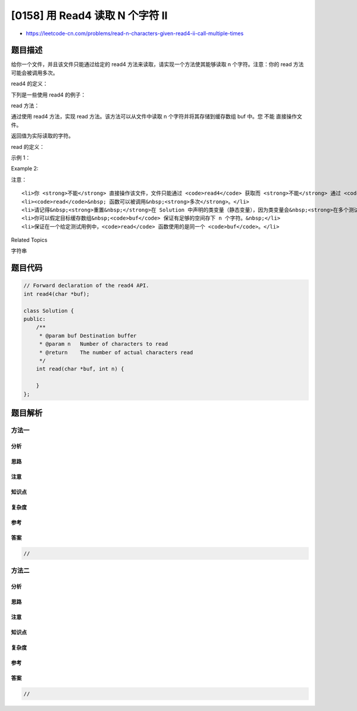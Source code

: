 [0158] 用 Read4 读取 N 个字符 II
================================

-  https://leetcode-cn.com/problems/read-n-characters-given-read4-ii-call-multiple-times

题目描述
--------

.. raw:: html

   <p>

给你一个文件，并且该文件只能通过给定的 read4 方法来读取，请实现一个方法使其能够读取
n 个字符。注意：你的 read 方法可能会被调用多次。

.. raw:: html

   </p>

.. raw:: html

   <p>

read4 的定义：

.. raw:: html

   </p>

.. raw:: html

   <pre>参数类型: char[] buf
   返回类型: int

   注意: buf[] 是目标缓存区不是源缓存区，read4 的返回结果将会复制到 buf[] 当中。
   </pre>

.. raw:: html

   <p>

下列是一些使用 read4 的例子：

.. raw:: html

   </p>

.. raw:: html

   <pre><code>File file(&quot;abcdefghijk&quot;); // 文件名为 &quot;abcdefghijk&quot;， 初始文件指针 (fp) 指向 &#39;a&#39; 
   char[] buf = new char[4]; // 创建一个缓存区使其能容纳足够的字符
   read4(buf); // read4 返回 4。现在 buf = &quot;abcd&quot;，fp 指向 &#39;e&#39;
   read4(buf); // read4 返回 4。现在 buf = &quot;efgh&quot;，fp 指向 &#39;i&#39;
   read4(buf); // read4 返回 3。现在 buf = &quot;ijk&quot;，fp 指向文件末尾</code></pre>

.. raw:: html

   <p>

read 方法：

.. raw:: html

   </p>

.. raw:: html

   <p>

通过使用 read4 方法，实现 read 方法。该方法可以从文件中读取 n
个字符并将其存储到缓存数组 buf 中。您 不能 直接操作文件。

.. raw:: html

   </p>

.. raw:: html

   <p>

返回值为实际读取的字符。

.. raw:: html

   </p>

.. raw:: html

   <p>

read 的定义：

.. raw:: html

   </p>

.. raw:: html

   <pre>参数:   char[] buf, int n
   返回值: int

   注意: buf[] 是目标缓存区不是源缓存区，你需要将结果写入 buf[] 中。
   </pre>

.. raw:: html

   <p>

 

.. raw:: html

   </p>

.. raw:: html

   <p>

示例 1：

.. raw:: html

   </p>

.. raw:: html

   <pre>File file(&quot;abc&quot;);
   Solution sol;
   // 假定 buf 已经被分配了内存，并且有足够的空间来存储文件中的所有字符。
   sol.read(buf, 1); // 当调用了您的 read 方法后，buf 需要包含 &quot;a&quot;。 一共读取 1 个字符，因此返回 1。
   sol.read(buf, 2); // 现在 buf 需要包含 &quot;bc&quot;。一共读取 2 个字符，因此返回 2。
   sol.read(buf, 1); // 由于已经到达了文件末尾，没有更多的字符可以读取，因此返回 0。
   </pre>

.. raw:: html

   <p>

Example 2:

.. raw:: html

   </p>

.. raw:: html

   <pre>File file(&quot;abc&quot;);
   Solution sol;
   sol.read(buf, 4); // 当调用了您的 read 方法后，buf 需要包含 &quot;abc&quot;。 一共只能读取 3 个字符，因此返回 3。
   sol.read(buf, 1); // 由于已经到达了文件末尾，没有更多的字符可以读取，因此返回 0。
   </pre>

.. raw:: html

   <p>

注意：

.. raw:: html

   </p>

.. raw:: html

   <ol>

::

    <li>你 <strong>不能</strong> 直接操作该文件，文件只能通过 <code>read4</code> 获取而 <strong>不能</strong> 通过 <code>read</code>。</li>
    <li><code>read</code>&nbsp; 函数可以被调用&nbsp;<strong>多次</strong>。</li>
    <li>请记得&nbsp;<strong>重置&nbsp;</strong>在 Solution 中声明的类变量（静态变量），因为类变量会&nbsp;<strong>在多个测试用例中保持不变</strong>，影响判题准确。请 <a href="https://support.leetcode-cn.com/hc/kb/section/1071534/" target="_blank">查阅</a> 这里。</li>
    <li>你可以假定目标缓存数组&nbsp;<code>buf</code> 保证有足够的空间存下 n 个字符。&nbsp;</li>
    <li>保证在一个给定测试用例中，<code>read</code> 函数使用的是同一个 <code>buf</code>。</li>

.. raw:: html

   </ol>

.. raw:: html

   <div>

.. raw:: html

   <div>

Related Topics

.. raw:: html

   </div>

.. raw:: html

   <div>

.. raw:: html

   <li>

字符串

.. raw:: html

   </li>

.. raw:: html

   </div>

.. raw:: html

   </div>

题目代码
--------

.. code:: cpp

    // Forward declaration of the read4 API.
    int read4(char *buf);

    class Solution {
    public:
        /**
         * @param buf Destination buffer
         * @param n   Number of characters to read
         * @return    The number of actual characters read
         */
        int read(char *buf, int n) {
            
        }
    };

题目解析
--------

方法一
~~~~~~

分析
^^^^

思路
^^^^

注意
^^^^

知识点
^^^^^^

复杂度
^^^^^^

参考
^^^^

答案
^^^^

.. code:: cpp

    //

方法二
~~~~~~

分析
^^^^

思路
^^^^

注意
^^^^

知识点
^^^^^^

复杂度
^^^^^^

参考
^^^^

答案
^^^^

.. code:: cpp

    //

